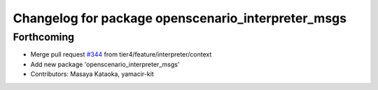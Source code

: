 ^^^^^^^^^^^^^^^^^^^^^^^^^^^^^^^^^^^^^^^^^^^^^^^^^^^
Changelog for package openscenario_interpreter_msgs
^^^^^^^^^^^^^^^^^^^^^^^^^^^^^^^^^^^^^^^^^^^^^^^^^^^

Forthcoming
-----------
* Merge pull request `#344 <https://github.com/tier4/scenario_simulator_v2/issues/344>`_ from tier4/feature/interpreter/context
* Add new package 'openscenario_interpreter_msgs'
* Contributors: Masaya Kataoka, yamacir-kit
